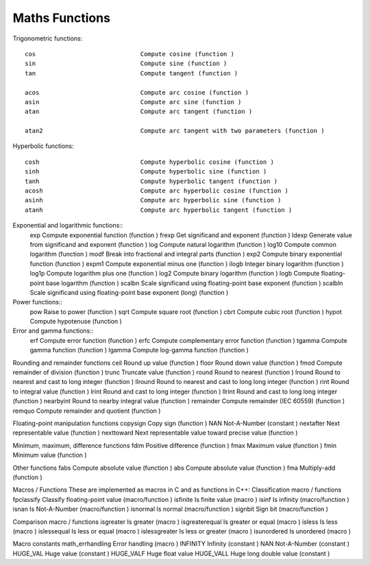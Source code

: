 Maths Functions
===============

Trigonometric functions::

	cos 				Compute cosine (function )
	sin 				Compute sine (function )
	tan 				Compute tangent (function )

	acos 				Compute arc cosine (function )
	asin 				Compute arc sine (function )
	atan 				Compute arc tangent (function )

	atan2 				Compute arc tangent with two parameters (function )

Hyperbolic functions::

	cosh 				Compute hyperbolic cosine (function )
	sinh 				Compute hyperbolic sine (function )
	tanh 				Compute hyperbolic tangent (function )
	acosh  				Compute arc hyperbolic cosine (function )
	asinh  				Compute arc hyperbolic sine (function )
	atanh  				Compute arc hyperbolic tangent (function )

Exponential and logarithmic functions::
	exp 				Compute exponential function (function )
	frexp 				Get significand and exponent (function )
	ldexp 				Generate value from significand and exponent (function )
	log 				Compute natural logarithm (function )
	log10 				Compute common logarithm (function )
	modf 				Break into fractional and integral parts (function )
	exp2  				Compute binary exponential function (function )
	expm1  				Compute exponential minus one (function )
	ilogb  				Integer binary logarithm (function )
	log1p  				Compute logarithm plus one (function )
	log2 				Compute binary logarithm (function )
	logb 				Compute floating-point base logarithm (function )
	scalbn 				Scale significand using floating-point base exponent (function )
	scalbln 			Scale significand using floating-point base exponent (long) (function )

Power functions::
	pow 				Raise to power (function )
	sqrt 				Compute square root (function )
	cbrt  				Compute cubic root (function )
	hypot  				Compute hypotenuse (function )

Error and gamma functions::
	erf  				Compute error function (function )
	erfc  				Compute complementary error function (function )
	tgamma  			Compute gamma function (function )
	lgamma 				Compute log-gamma function (function )

Rounding and remainder functions
ceil 				Round up value (function )
floor 				Round down value (function )
fmod 				Compute remainder of division (function )
trunc  				Truncate value (function )
round  				Round to nearest (function )
lround 				Round to nearest and cast to long integer (function )
llround  			Round to nearest and cast to long long integer (function )
rint  				Round to integral value (function )
lrint  				Round and cast to long integer (function )
llrint  			Round and cast to long long integer (function )
nearbyint  			Round to nearby integral value (function )
remainder  			Compute remainder (IEC 60559) (function )
remquo  			Compute remainder and quotient (function )

Floating-point manipulation functions
copysign 			Copy sign (function )
NAN 				Not-A-Number (constant )
nextafter 			Next representable value (function )
nexttoward 			Next representable value toward precise value (function )

Minimum, maximum, difference functions
fdim 				Positive difference (function )
fmax 				Maximum value (function )
fmin 				Minimum value (function )

Other functions
fabs 				Compute absolute value (function )
abs 				Compute absolute value (function )
fma  				Multiply-add (function )

Macros / Functions
These are implemented as macros in C and as functions in C++:
Classification macro / functions
fpclassify 			Classify floating-point value (macro/function )
isfinite 			Is finite value (macro )
isinf 				Is infinity (macro/function )
isnan 				Is Not-A-Number (macro/function )
isnormal 			Is normal (macro/function )
signbit 			Sign bit (macro/function )

Comparison macro / functions
isgreater 			Is greater (macro )
isgreaterequal 		Is greater or equal (macro )
isless 				Is less (macro )
islessequal 		Is less or equal (macro )
islessgreater 		Is less or greater (macro )
isunordered 		Is unordered (macro )

Macro constants
math_errhandling 	Error handling (macro )
INFINITY 			Infinity (constant )
NAN 				Not-A-Number (constant )
HUGE_VAL 			Huge value (constant )
HUGE_VALF 			Huge float value
HUGE_VALL 			Huge long double value (constant )

